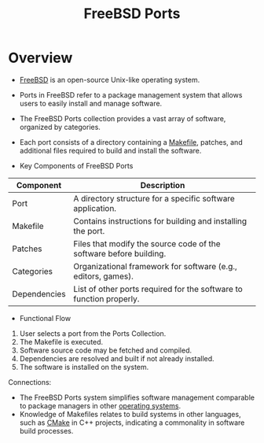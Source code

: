 :PROPERTIES:
:ID:       f00a5f1c-a009-45d6-aff8-be8922668f4a
:END:
#+title: FreeBSD Ports
#+filetags: :bsd:unix:

* Overview

- [[id:e9684f79-e0bd-4fe1-b287-cc41e8d2b7e2][FreeBSD]] is an open-source Unix-like operating system.
- Ports in FreeBSD refer to a package management system that allows users to easily install and manage software.
- The FreeBSD Ports collection provides a vast array of software, organized by categories.
- Each port consists of a directory containing a [[id:8a2ad6eb-42d1-4464-b071-17f3b90d0e54][Makefile]], patches, and additional files required to build and install the software.

- Key Components of FreeBSD Ports

| Component    | Description                                                         |
|--------------+---------------------------------------------------------------------|
| Port         | A directory structure for a specific software application.          |
| Makefile     | Contains instructions for building and installing the port.         |
| Patches      | Files that modify the source code of the software before building.  |
| Categories   | Organizational framework for software (e.g., editors, games).       |
| Dependencies | List of other ports required for the software to function properly. |

- Functional Flow

1. User selects a port from the Ports Collection.
2. The Makefile is executed.
3. Software source code may be fetched and compiled.
4. Dependencies are resolved and built if not already installed.
5. The software is installed on the system.

Connections:
- The FreeBSD Ports system simplifies software management comparable to package managers in other [[id:aba08b45-c41d-4bb4-9053-bc6dd8704444][operating systems]].
- Knowledge of Makefiles relates to build systems in other languages, such as [[id:0044d332-cb89-4f9b-8734-343e0da6dbf8][CMake]] in C++ projects, indicating a commonality in software build processes.
